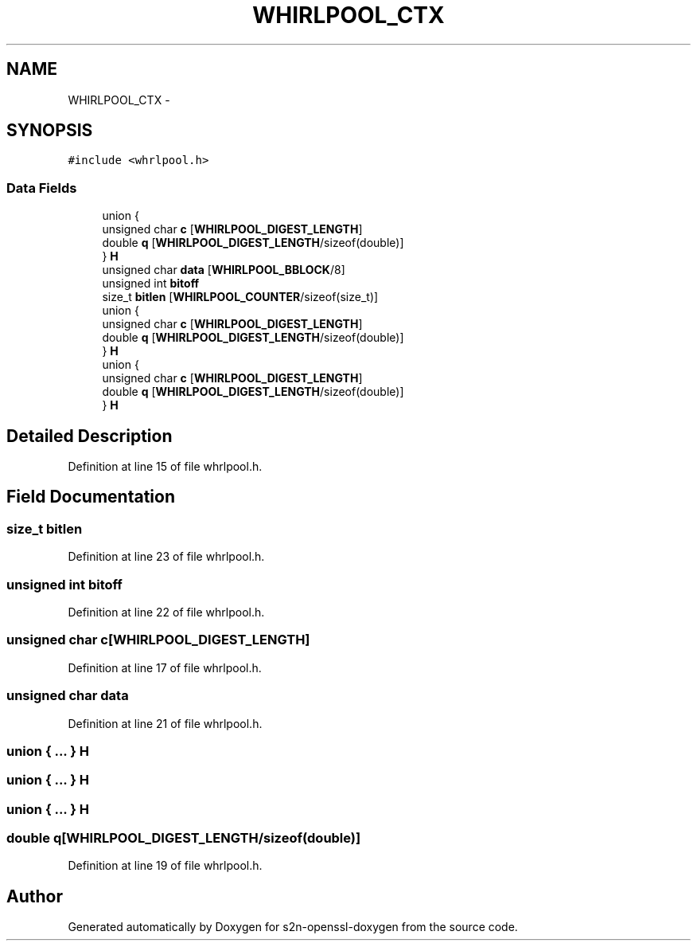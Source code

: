 .TH "WHIRLPOOL_CTX" 3 "Thu Jun 30 2016" "s2n-openssl-doxygen" \" -*- nroff -*-
.ad l
.nh
.SH NAME
WHIRLPOOL_CTX \- 
.SH SYNOPSIS
.br
.PP
.PP
\fC#include <whrlpool\&.h>\fP
.SS "Data Fields"

.in +1c
.ti -1c
.RI "union {"
.br
.ti -1c
.RI "   unsigned char \fBc\fP [\fBWHIRLPOOL_DIGEST_LENGTH\fP]"
.br
.ti -1c
.RI "   double \fBq\fP [\fBWHIRLPOOL_DIGEST_LENGTH\fP/sizeof(double)]"
.br
.ti -1c
.RI "} \fBH\fP"
.br
.ti -1c
.RI "unsigned char \fBdata\fP [\fBWHIRLPOOL_BBLOCK\fP/8]"
.br
.ti -1c
.RI "unsigned int \fBbitoff\fP"
.br
.ti -1c
.RI "size_t \fBbitlen\fP [\fBWHIRLPOOL_COUNTER\fP/sizeof(size_t)]"
.br
.ti -1c
.RI "union {"
.br
.ti -1c
.RI "   unsigned char \fBc\fP [\fBWHIRLPOOL_DIGEST_LENGTH\fP]"
.br
.ti -1c
.RI "   double \fBq\fP [\fBWHIRLPOOL_DIGEST_LENGTH\fP/sizeof(double)]"
.br
.ti -1c
.RI "} \fBH\fP"
.br
.ti -1c
.RI "union {"
.br
.ti -1c
.RI "   unsigned char \fBc\fP [\fBWHIRLPOOL_DIGEST_LENGTH\fP]"
.br
.ti -1c
.RI "   double \fBq\fP [\fBWHIRLPOOL_DIGEST_LENGTH\fP/sizeof(double)]"
.br
.ti -1c
.RI "} \fBH\fP"
.br
.in -1c
.SH "Detailed Description"
.PP 
Definition at line 15 of file whrlpool\&.h\&.
.SH "Field Documentation"
.PP 
.SS "size_t bitlen"

.PP
Definition at line 23 of file whrlpool\&.h\&.
.SS "unsigned int bitoff"

.PP
Definition at line 22 of file whrlpool\&.h\&.
.SS "unsigned char c[\fBWHIRLPOOL_DIGEST_LENGTH\fP]"

.PP
Definition at line 17 of file whrlpool\&.h\&.
.SS "unsigned char data"

.PP
Definition at line 21 of file whrlpool\&.h\&.
.SS "union { \&.\&.\&. }   H"

.SS "union { \&.\&.\&. }   H"

.SS "union { \&.\&.\&. }   H"

.SS "double q[\fBWHIRLPOOL_DIGEST_LENGTH\fP/sizeof(double)]"

.PP
Definition at line 19 of file whrlpool\&.h\&.

.SH "Author"
.PP 
Generated automatically by Doxygen for s2n-openssl-doxygen from the source code\&.
